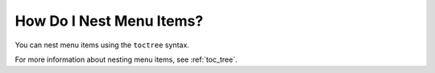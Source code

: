 .. _nesting_items:

***********************
How Do I Nest Menu Items?
***********************
You can nest menu items using the ``toctree`` syntax.

For more information about nesting menu items, see :ref:`toc_tree`.